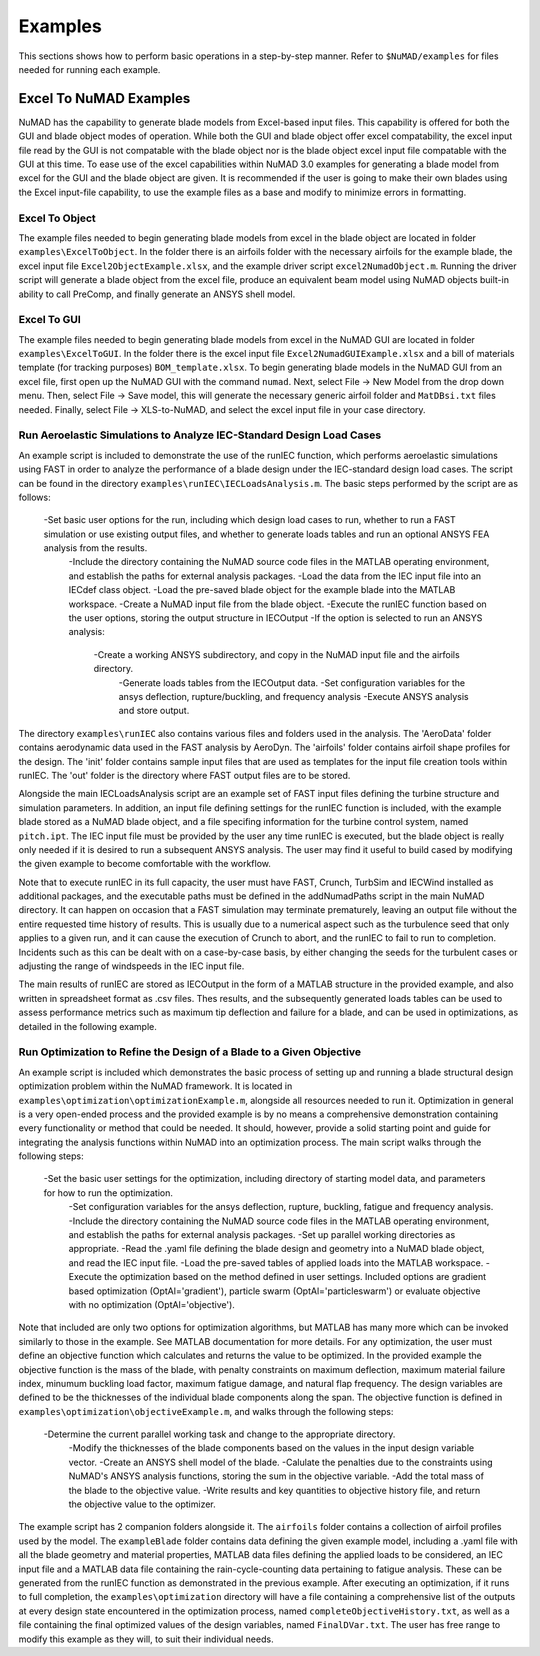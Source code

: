.. _examples:

Examples
========


This sections shows how to perform basic operations in a step-by-step manner. Refer to ``$NuMAD/examples`` for files needed for running each example. 

.. _excelToNumadExamples:
   
Excel To NuMAD Examples
----------------------------------------  

NuMAD has the capability to generate blade models from Excel-based input files. This capability is offered for both the GUI and blade object 
modes of operation. While both the GUI and blade object offer excel compatability, the excel input file read by the GUI is not compatable with 
the blade object nor is the blade object excel input file compatable with the GUI at this time. To ease use of the excel capabilities within 
NuMAD 3.0 examples for generating a blade model from excel for the GUI and the blade object are given. It is recommended if the user is going to 
make their own blades using the Excel input-file capability, to use the example files as a base and modify to minimize errors in formatting.
  
.. _excelToObject:

Excel To Object
~~~~~~~~~~~~~~~

The example files needed to begin generating blade models from excel in the blade object are located in folder ``examples\ExcelToObject``. In the folder
there is an airfoils folder with the necessary airfoils for the example blade, the excel input file ``Excel2ObjectExample.xlsx``, and the 
example driver script ``excel2NumadObject.m``. Running the driver script will generate a blade object from the excel file, produce an equivalent
beam model using NuMAD objects built-in ability to call PreComp, and finally generate an ANSYS shell model. 

.. _excelToGUI:

Excel To GUI
~~~~~~~~~~~~~~~

The example files needed to begin generating blade models from excel in the NuMAD GUI are located in folder ``examples\ExcelToGUI``. In the folder
there is the excel input file ``Excel2NumadGUIExample.xlsx`` and a bill of materials template (for tracking purposes) ``BOM_template.xlsx``. 
To begin generating blade models in the NuMAD GUI from an excel file, first open up the NuMAD GUI with the command ``numad``. Next, select 
File -> New Model from the drop down menu. Then, select File -> Save model, this will generate the necessary generic airfoil folder and ``MatDBsi.txt`` 
files needed. Finally, select File -> XLS-to-NuMAD, and select the excel input file in your case directory.

.. _runIEC:

Run Aeroelastic Simulations to Analyze IEC-Standard Design Load Cases
~~~~~~~~~~~~~~~~~~~~~~~~~~~~~~~~~~~~~~~~~~~~~~~~~~~~~~~~~~~~~~~~~~~~~

An example script is included to demonstrate the use of the runIEC function, which performs aeroelastic simulations using FAST in order to analyze the performance of a blade design under the IEC-standard design load cases.  The script can be found in the directory ``examples\runIEC\IECLoadsAnalysis.m``.  The basic steps performed by the script are as follows:

    -Set basic user options for the run, including which design load cases to run, whether to run a FAST simulation or use existing output files, and whether to generate loads tables and run an optional ANSYS FEA analysis from the results.
	-Include the directory containing the NuMAD source code files in the MATLAB operating environment, and establish the paths for external analysis packages.
	-Load the data from the IEC input file into an IECdef class object.
	-Load the pre-saved blade object for the example blade into the MATLAB workspace.
	-Create a NuMAD input file from the blade object.
	-Execute the runIEC function based on the user options, storing the output structure in IECOutput
	-If the option is selected to run an ANSYS analysis:
	    -Create a working ANSYS subdirectory, and copy in the NuMAD input file and the airfoils directory.
		-Generate loads tables from the IECOutput data.
		-Set configuration variables for the ansys deflection, rupture/buckling, and frequency analysis
		-Execute ANSYS analysis and store output.
		
The directory ``examples\runIEC`` also contains various files and folders used in the analysis.  The 'AeroData' folder contains aerodynamic data used in the FAST analysis by AeroDyn.  The 'airfoils' folder contains airfoil shape profiles for the design.  The 'init' folder contains sample input files that are used as templates for the input file creation tools within runIEC.  The 'out' folder is the directory where FAST output files are to be stored.

Alongside the main IECLoadsAnalysis script are an example set of FAST input files defining the turbine structure and simulation parameters.  In addition, an input file defining settings for the runIEC function is included, with the example blade stored as a NuMAD blade object, and a file specifing information for the turbine control system, named ``pitch.ipt``.  The IEC input file must be provided by the user any time runIEC is executed, but the blade object is really only needed if it is desired to run a subsequent ANSYS analysis.  The user may find it useful to build cased by modifying the given example to become comfortable with the workflow.

Note that to execute runIEC in its full capacity, the user must have FAST, Crunch, TurbSim and IECWind installed as additional packages, and the executable paths must be defined in the addNumadPaths script in the main NuMAD directory.  It can happen on occasion that a FAST simulation may terminate prematurely, leaving an output file without the entire requested time history of results.  This is usually due to a numerical aspect such as the turbulence seed that only applies to a given run, and it can cause the execution of Crunch to abort, and the runIEC to fail to run to completion.  Incidents such as this can be dealt with on a case-by-case basis, by either changing the seeds for the turbulent cases or adjusting the range of windspeeds in the IEC input file.  

The main results of runIEC are stored as IECOutput in the form of a MATLAB structure in the provided example, and also written in spreadsheet format as .csv files.  Thes results, and the subsequently generated loads tables can be used to assess performance metrics such as maximum tip deflection and failure for a blade, and can be used in optimizations, as detailed in the following example.

.. _Optimization:

Run Optimization to Refine the Design of a Blade to a Given Objective
~~~~~~~~~~~~~~~~~~~~~~~~~~~~~~~~~~~~~~~~~~~~~~~~~~~~~~~~~~~~~~~~~~~~~ 

An example script is included which demonstrates the basic process of setting up and running a blade structural design optimization problem within the NuMAD framework.  It is located in ``examples\optimization\optimizationExample.m``, alongside all resources needed to run it.  Optimization in general is a very open-ended process and the provided example is by no means a comprehensive demonstration containing every functionality or method that could be needed.  It should, however, provide a solid starting point and guide for integrating the analysis functions within NuMAD into an optimization process.  The main script walks through the following steps:

    -Set the basic user settings for the optimization, including directory of starting model data, and parameters for how to run the optimization.
	-Set configuration variables for the ansys deflection, rupture, buckling, fatigue and frequency analysis.
	-Include the directory containing the NuMAD source code files in the MATLAB operating environment, and establish the paths for external analysis packages.
	-Set up parallel working directories as appropriate.
	-Read the .yaml file defining the blade design and geometry into a NuMAD blade object, and read the IEC input file.
	-Load the pre-saved tables of applied loads into the MATLAB workspace.
	-Execute the optimization based on the method defined in user settings.  Included options are gradient based optimization (OptAl='gradient'), particle swarm (OptAl='particleswarm') or evaluate objective with no optimization (OptAl='objective').
	
Note that included are only two options for optimization algorithms, but MATLAB has many more which can be invoked similarly to those in the example.  See MATLAB documentation for more details.  For any optimization, the user must define an objective function which calculates and returns the value to be optimized.  In the provided example the objective function is the mass of the blade, with penalty constraints on maximum deflection, maximum material failure index, minumum buckling load factor, maximum fatigue damage, and natural flap frequency.  The design variables are defined to be the thicknesses of the individual blade components along the span.  The objective function is defined in ``examples\optimization\objectiveExample.m``, and walks through the following steps:

    -Determine the current parallel working task and change to the appropriate directory.
	-Modify the thicknesses of the blade components based on the values in the input design variable vector.
	-Create an ANSYS shell model of the blade.
	-Calulate the penalties due to the constraints using NuMAD's ANSYS analysis functions, storing the sum in the objective variable.
	-Add the total mass of the blade to the objective value.
	-Write results and key quantities to objective history file, and return the objective value to the optimizer.
	
The example script has 2 companion folders alongside it.  The ``airfoils`` folder contains a collection of airfoil profiles used by the model.  The ``exampleBlade`` folder contains data defining the given example model, including a .yaml file with all the blade geometry and material properties, MATLAB data files defining the applied loads to be considered, an IEC input file and a MATLAB data file containing the rain-cycle-counting data pertaining to fatigue analysis.  These can be generated from the runIEC function as demonstrated in the previous example.  After executing an optimization, if it runs to full completion, the ``examples\optimization`` directory will have a file containing a comprehensive list of the outputs at every design state encountered in the optimization process, named ``completeObjectiveHistory.txt``, as well as a file containing the final optimized values of the design variables, named ``FinalDVar.txt``.  The user has free range to modify this example as they will, to suit their individual needs.
	